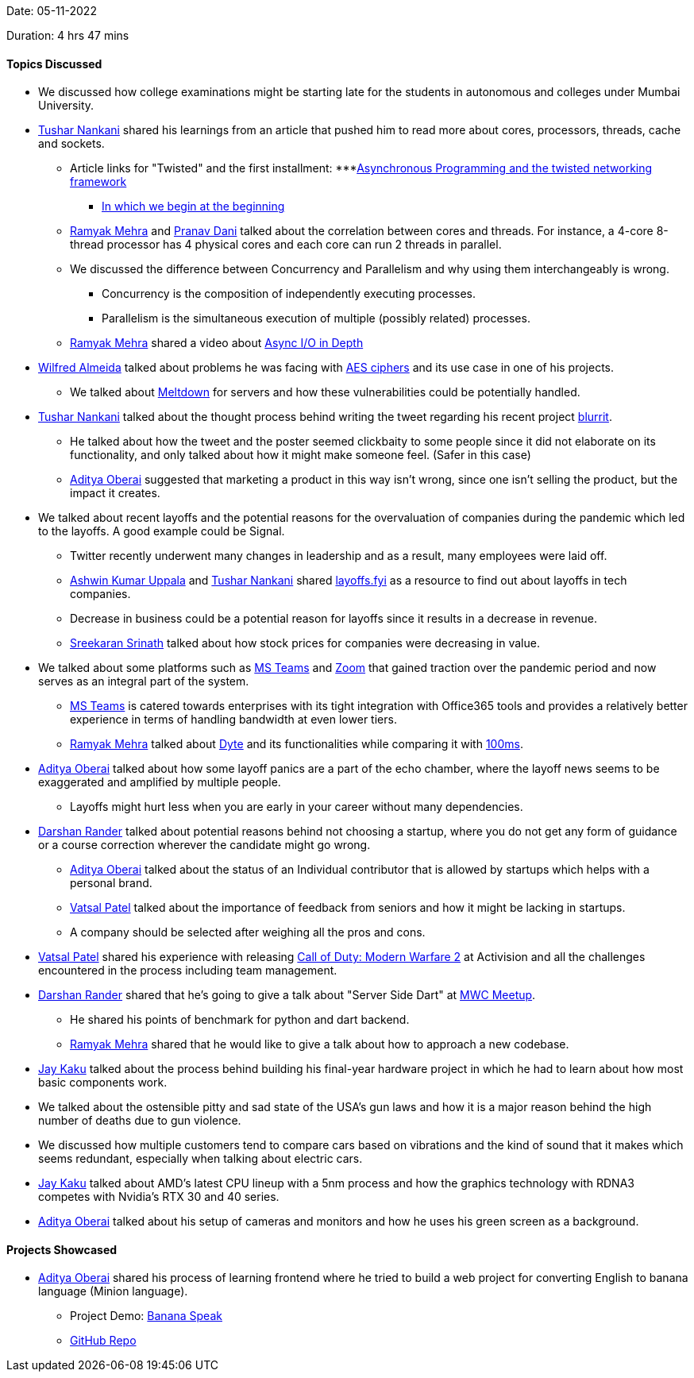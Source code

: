 Date: 05-11-2022

Duration: 4 hrs 47 mins

==== Topics Discussed

* We discussed how college examinations might be starting late for the students in autonomous and colleges under Mumbai University.
* link:https://twitter.com/tusharnankanii[Tushar Nankani^] shared his learnings from an article that pushed him to read more about cores, processors, threads, cache and sockets.
    ** Article links for "Twisted" and the first installment: 
        ***link:https://krondo.com/an-introduction-to-asynchronous-programming-and-twisted[Asynchronous Programming and the twisted networking framework^] 
        *** link:https://krondo.com/in-which-we-begin-at-the-beginning[In which we begin at the beginning^]
    ** link:https://twitter.com/mehraramyak[Ramyak Mehra^] and link:https://twitter.com/PranavDani3[Pranav Dani^] talked about the correlation between cores and threads. For instance, a 4-core 8-thread processor has 4 physical cores and each core can run 2 threads in parallel. 
    ** We discussed the difference between Concurrency and Parallelism and why using them interchangeably is wrong.
        *** Concurrency is the composition of independently executing processes.
        *** Parallelism is the simultaneous execution of multiple (possibly related) processes.
    ** link:https://twitter.com/mehraramyak[Ramyak Mehra^] shared a video about link:https://youtu.be/_3LpJ6I-tzc[Async I/O in Depth^]
* link:https://twitter.com/WilfredAlmeida_[Wilfred Almeida] talked about problems he was facing with link:https://en.wikipedia.org/wiki/Advanced_Encryption_Standard[AES ciphers^] and its use case in one of his projects. 
    ** We talked about link:https://meltdownattack.com[Meltdown^] for servers and how these vulnerabilities could be potentially handled.
* link:https://twitter.com/tusharnankanii[Tushar Nankani^] talked about the thought process behind writing the tweet regarding his recent project link:https://github.com/tusharnankani/blurrit[blurrit^].
    ** He talked about how the tweet and the poster seemed clickbaity to some people since it did not elaborate on its functionality, and only talked about how it might make someone feel. (Safer in this case)
    ** link:https://twitter.com/adityaoberai1[Aditya Oberai^] suggested that marketing a product in this way isn't wrong, since one isn't selling the product, but the impact it creates.
* We talked about recent layoffs and the potential reasons for the overvaluation of companies during the pandemic which led to the layoffs. A good example could be Signal.
    ** Twitter recently underwent many changes in leadership and as a result, many employees were laid off.
    ** link:https://twitter.com/ashwinexe[Ashwin Kumar Uppala^] and link:https://twitter.com/tusharnankanii[Tushar Nankani^] shared link:https://layoffs.fyi/[layoffs.fyi^] as a resource to find out about layoffs in tech companies.
    ** Decrease in business could be a potential reason for layoffs since it results in a decrease in revenue.
    ** link:https://twitter.com/skxrxn[Sreekaran Srinath^] talked about how stock prices for companies were decreasing in value.
* We talked about some platforms such as link:https://www.microsoft.com/en-in/microsoft-teams/group-chat-software[MS Teams^] and link:https://zoom.us[Zoom^] that gained traction over the pandemic period and now serves as an integral part of the system.
    ** link:https://www.microsoft.com/en-in/microsoft-teams/group-chat-software[MS Teams^] is catered towards enterprises with its tight integration with Office365 tools and provides a relatively better experience in terms of handling bandwidth at even lower tiers. 
    ** link:https://twitter.com/mehraramyak[Ramyak Mehra^] talked about link:https://dyte.io[Dyte^] and its functionalities while comparing it with link:https://www.100ms.live[100ms^].
* link:https://twitter.com/adityaoberai1[Aditya Oberai^] talked about how some layoff panics are a part of the echo chamber, where the layoff news seems to be exaggerated and amplified by multiple people.
    ** Layoffs might hurt less when you are early in your career without many dependencies.
* link:https://twitter.com/SirusTweets[Darshan Rander^] talked about potential reasons behind not choosing a startup, where you do not get any form of guidance or a course correction wherever the candidate might go wrong.
    ** link:https://twitter.com/adityaoberai1[Aditya Oberai^] talked about the status of an Individual contributor that is allowed by startups which helps with a personal brand.
    ** link:https://twitter.com/guyinthecape[Vatsal Patel^] talked about the importance of feedback from seniors and how it might be lacking in startups.
    ** A company should be selected after weighing all the pros and cons.
* link:https://twitter.com/guyinthecape[Vatsal Patel^] shared his experience with releasing link:https://www.callofduty.com/modernwarfare2[Call of Duty: Modern Warfare 2^] at Activision and all the challenges encountered in the process including team management.
* link:https://twitter.com/SirusTweets[Darshan Rander^] shared that he's going to give a talk about "Server Side Dart" at link:https://www.meetup.com/mumbai-women-coders/events/289400920[MWC Meetup^].
    ** He shared his points of benchmark for python and dart backend.
    ** link:https://twitter.com/mehraramyak[Ramyak Mehra^] shared that he would like to give a talk about how to approach a new codebase.
* link:https://twitter.com/kaku_jay[Jay Kaku^] talked about the process behind building his final-year hardware project in which he had to learn about how most basic components work.
* We talked about the ostensible pitty and sad state of the USA's gun laws and how it is a major reason behind the high number of deaths due to gun violence.
* We discussed how multiple customers tend to compare cars based on vibrations and the kind of sound that it makes which seems redundant, especially when talking about electric cars.
* link:https://twitter.com/kaku_jay[Jay Kaku^] talked about AMD's latest CPU lineup with a 5nm process and how the graphics technology with RDNA3 competes with Nvidia's RTX 30 and 40 series. 
* link:https://twitter.com/adityaoberai1[Aditya Oberai^] talked about his setup of cameras and monitors and how he uses his green screen as a background.

==== Projects Showcased

* link:https://twitter.com/adityaoberai1[Aditya Oberai^] shared his process of learning frontend where he tried to build a web project for converting English to banana language (Minion language).
    ** Project Demo: link:https://adityaoberai.github.io/banana-speak/[Banana Speak^]
    ** link:https://github.com/adityaoberai/banana-speak[GitHub Repo^]

